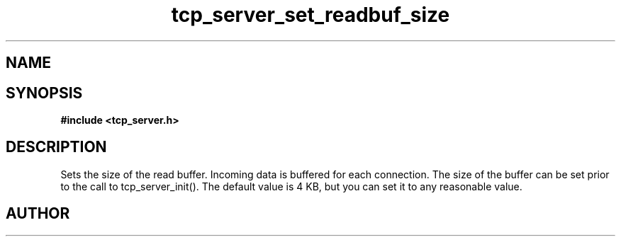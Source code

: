 .TH tcp_server_set_readbuf_size 3 2016-01-30 "" "The Meta C Library"
.SH NAME
.Nm tcp_server_set_readbuf_size()
.Nd tcp_server_set_readbuf_size
.SH SYNOPSIS
.B #include <tcp_server.h>
.Fo "void tcp_server_set_readbuf_size"
.Fa "tcp_server s"
.Fa "size_t size"
.Fc
.SH DESCRIPTION
Sets the size of the read buffer.
Incoming data is buffered for each connection. The size of
the buffer can be set prior to the call to tcp_server_init().
The default value is 4 KB, but you can set it to any reasonable
value.
.Xr connection_new() 3 ,
.Xr tcp_server_new() 3 ,
.Xr tcp_server_set_writebuf_size() 3 ,
.Xr tcp_server_init() 3 
.SH AUTHOR
.An B. Augestad, bjorn.augestad@gmail.com
